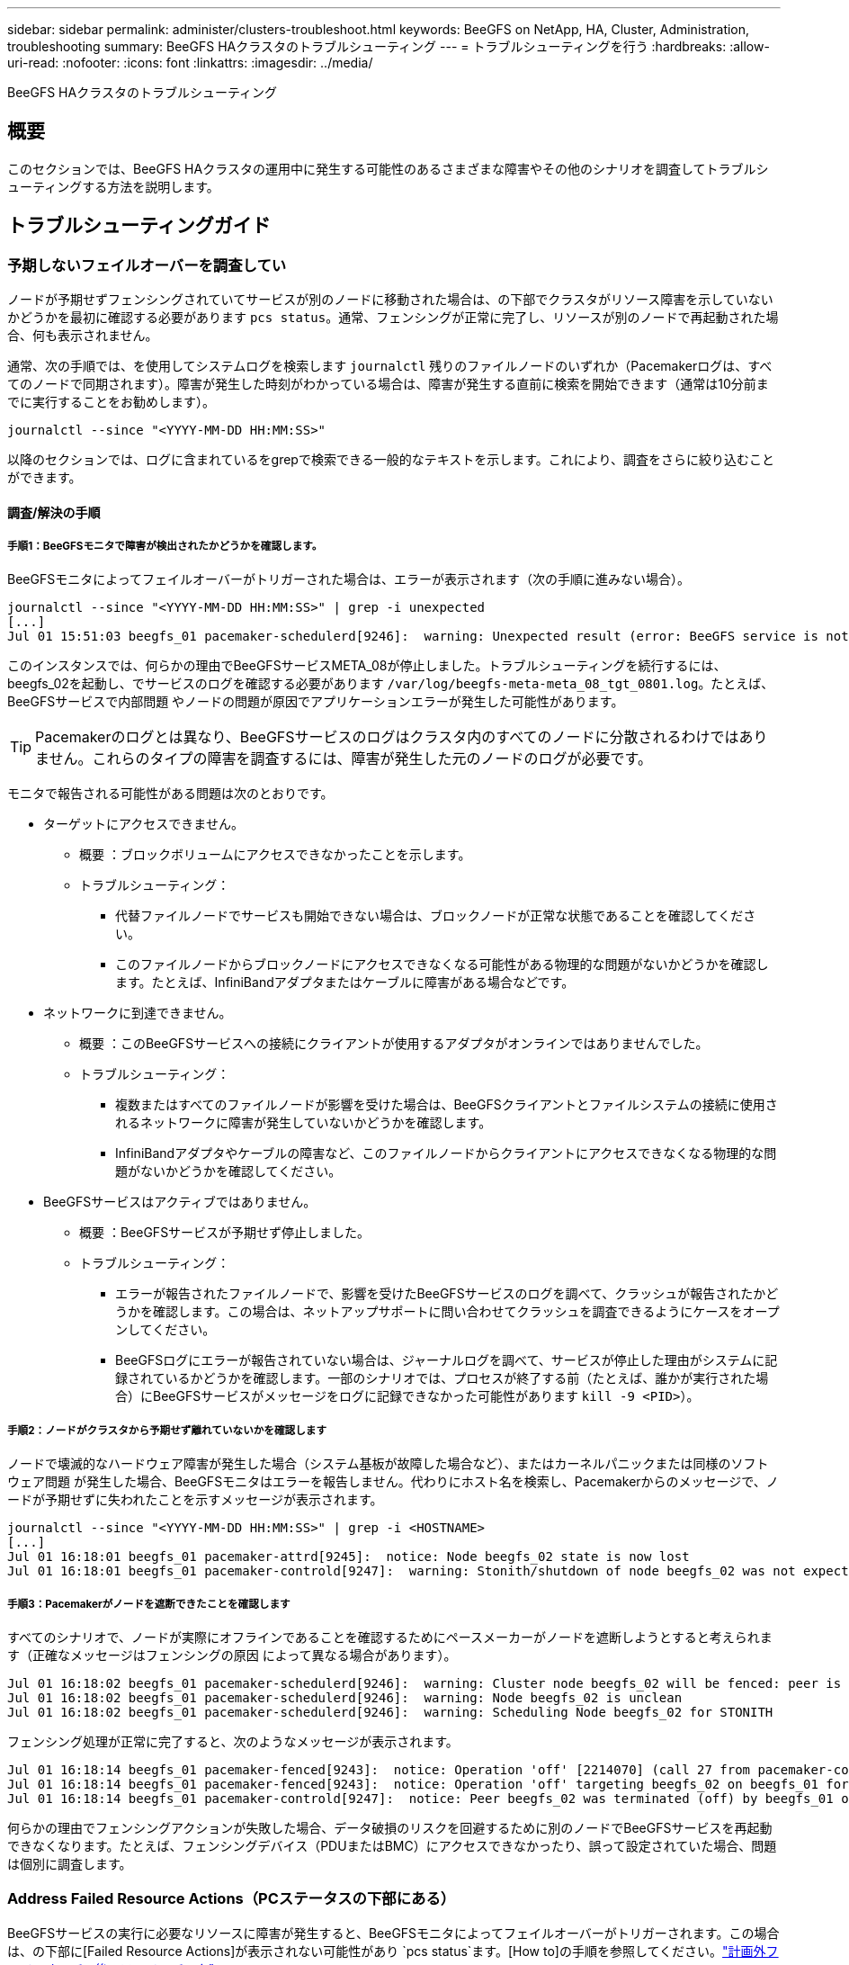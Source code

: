 ---
sidebar: sidebar 
permalink: administer/clusters-troubleshoot.html 
keywords: BeeGFS on NetApp, HA, Cluster, Administration, troubleshooting 
summary: BeeGFS HAクラスタのトラブルシューティング 
---
= トラブルシューティングを行う
:hardbreaks:
:allow-uri-read: 
:nofooter: 
:icons: font
:linkattrs: 
:imagesdir: ../media/


[role="lead"]
BeeGFS HAクラスタのトラブルシューティング



== 概要

このセクションでは、BeeGFS HAクラスタの運用中に発生する可能性のあるさまざまな障害やその他のシナリオを調査してトラブルシューティングする方法を説明します。



== トラブルシューティングガイド



=== 予期しないフェイルオーバーを調査してい

ノードが予期せずフェンシングされていてサービスが別のノードに移動された場合は、の下部でクラスタがリソース障害を示していないかどうかを最初に確認する必要があります `pcs status`。通常、フェンシングが正常に完了し、リソースが別のノードで再起動された場合、何も表示されません。

通常、次の手順では、を使用してシステムログを検索します `journalctl` 残りのファイルノードのいずれか（Pacemakerログは、すべてのノードで同期されます）。障害が発生した時刻がわかっている場合は、障害が発生する直前に検索を開始できます（通常は10分前までに実行することをお勧めします）。

[source, console]
----
journalctl --since "<YYYY-MM-DD HH:MM:SS>"
----
以降のセクションでは、ログに含まれているをgrepで検索できる一般的なテキストを示します。これにより、調査をさらに絞り込むことができます。



==== 調査/解決の手順



===== 手順1：BeeGFSモニタで障害が検出されたかどうかを確認します。

BeeGFSモニタによってフェイルオーバーがトリガーされた場合は、エラーが表示されます（次の手順に進みない場合）。

[source, console]
----
journalctl --since "<YYYY-MM-DD HH:MM:SS>" | grep -i unexpected
[...]
Jul 01 15:51:03 beegfs_01 pacemaker-schedulerd[9246]:  warning: Unexpected result (error: BeeGFS service is not active!) was recorded for monitor of meta_08-monitor on beegfs_02 at Jul  1 15:51:03 2022
----
このインスタンスでは、何らかの理由でBeeGFSサービスMETA_08が停止しました。トラブルシューティングを続行するには、beegfs_02を起動し、でサービスのログを確認する必要があります `/var/log/beegfs-meta-meta_08_tgt_0801.log`。たとえば、BeeGFSサービスで内部問題 やノードの問題が原因でアプリケーションエラーが発生した可能性があります。


TIP: Pacemakerのログとは異なり、BeeGFSサービスのログはクラスタ内のすべてのノードに分散されるわけではありません。これらのタイプの障害を調査するには、障害が発生した元のノードのログが必要です。

モニタで報告される可能性がある問題は次のとおりです。

* ターゲットにアクセスできません。
+
** 概要 ：ブロックボリュームにアクセスできなかったことを示します。
** トラブルシューティング：
+
*** 代替ファイルノードでサービスも開始できない場合は、ブロックノードが正常な状態であることを確認してください。
*** このファイルノードからブロックノードにアクセスできなくなる可能性がある物理的な問題がないかどうかを確認します。たとえば、InfiniBandアダプタまたはケーブルに障害がある場合などです。




* ネットワークに到達できません。
+
** 概要 ：このBeeGFSサービスへの接続にクライアントが使用するアダプタがオンラインではありませんでした。
** トラブルシューティング：
+
*** 複数またはすべてのファイルノードが影響を受けた場合は、BeeGFSクライアントとファイルシステムの接続に使用されるネットワークに障害が発生していないかどうかを確認します。
*** InfiniBandアダプタやケーブルの障害など、このファイルノードからクライアントにアクセスできなくなる物理的な問題がないかどうかを確認してください。




* BeeGFSサービスはアクティブではありません。
+
** 概要 ：BeeGFSサービスが予期せず停止しました。
** トラブルシューティング：
+
*** エラーが報告されたファイルノードで、影響を受けたBeeGFSサービスのログを調べて、クラッシュが報告されたかどうかを確認します。この場合は、ネットアップサポートに問い合わせてクラッシュを調査できるようにケースをオープンしてください。
*** BeeGFSログにエラーが報告されていない場合は、ジャーナルログを調べて、サービスが停止した理由がシステムに記録されているかどうかを確認します。一部のシナリオでは、プロセスが終了する前（たとえば、誰かが実行された場合）にBeeGFSサービスがメッセージをログに記録できなかった可能性があります `kill -9 <PID>`）。








===== 手順2：ノードがクラスタから予期せず離れていないかを確認します

ノードで壊滅的なハードウェア障害が発生した場合（システム基板が故障した場合など）、またはカーネルパニックまたは同様のソフトウェア問題 が発生した場合、BeeGFSモニタはエラーを報告しません。代わりにホスト名を検索し、Pacemakerからのメッセージで、ノードが予期せずに失われたことを示すメッセージが表示されます。

[source, console]
----
journalctl --since "<YYYY-MM-DD HH:MM:SS>" | grep -i <HOSTNAME>
[...]
Jul 01 16:18:01 beegfs_01 pacemaker-attrd[9245]:  notice: Node beegfs_02 state is now lost
Jul 01 16:18:01 beegfs_01 pacemaker-controld[9247]:  warning: Stonith/shutdown of node beegfs_02 was not expected
----


===== 手順3：Pacemakerがノードを遮断できたことを確認します

すべてのシナリオで、ノードが実際にオフラインであることを確認するためにペースメーカーがノードを遮断しようとすると考えられます（正確なメッセージはフェンシングの原因 によって異なる場合があります）。

[source, console]
----
Jul 01 16:18:02 beegfs_01 pacemaker-schedulerd[9246]:  warning: Cluster node beegfs_02 will be fenced: peer is no longer part of the cluster
Jul 01 16:18:02 beegfs_01 pacemaker-schedulerd[9246]:  warning: Node beegfs_02 is unclean
Jul 01 16:18:02 beegfs_01 pacemaker-schedulerd[9246]:  warning: Scheduling Node beegfs_02 for STONITH
----
フェンシング処理が正常に完了すると、次のようなメッセージが表示されます。

[source, console]
----
Jul 01 16:18:14 beegfs_01 pacemaker-fenced[9243]:  notice: Operation 'off' [2214070] (call 27 from pacemaker-controld.9247) for host 'beegfs_02' with device 'fence_redfish_2' returned: 0 (OK)
Jul 01 16:18:14 beegfs_01 pacemaker-fenced[9243]:  notice: Operation 'off' targeting beegfs_02 on beegfs_01 for pacemaker-controld.9247@beegfs_01.786df3a1: OK
Jul 01 16:18:14 beegfs_01 pacemaker-controld[9247]:  notice: Peer beegfs_02 was terminated (off) by beegfs_01 on behalf of pacemaker-controld.9247: OK
----
何らかの理由でフェンシングアクションが失敗した場合、データ破損のリスクを回避するために別のノードでBeeGFSサービスを再起動できなくなります。たとえば、フェンシングデバイス（PDUまたはBMC）にアクセスできなかったり、誤って設定されていた場合、問題 は個別に調査します。



=== Address Failed Resource Actions（PCステータスの下部にある）

BeeGFSサービスの実行に必要なリソースに障害が発生すると、BeeGFSモニタによってフェイルオーバーがトリガーされます。この場合は、の下部に[Failed Resource Actions]が表示されない可能性があり `pcs status`ます。[How to]の手順を参照してください。link:clusters-failover-failback.html["計画外フェイルオーバー後のフェイルバック"^]

そうしないと、通常、「Failed Resource Actions」というメッセージが表示されるシナリオは2つだけになります。



==== 調査/解決の手順



===== シナリオ1：フェンシングエージェントで一時的または永続的な問題 が検出され、再起動されたか、別のノードに移動された。

フェンシングエージェントの中には、他のエージェントよりも信頼性の高いものがあり、それぞれがフェンシングデバイスの準備が整ったことを確認する独自の監視方法を実装しています。特に、Redfishフェンシングエージェントは、次のような失敗したリソースアクションを報告するようになりましたが、まだ開始されています。

[source, console]
----
  * fence_redfish_2_monitor_60000 on beegfs_01 'not running' (7): call=2248, status='complete', exitreason='', last-rc-change='2022-07-26 08:12:59 -05:00', queued=0ms, exec=0ms
----
特定のノードで失敗したリソースアクションを報告するフェンシングエージェントは、そのノードで実行されているBeeGFSサービスのフェールオーバーをトリガーする必要はありません。同じノードまたは別のノードで自動的に再起動されるだけです。

解決手順：

. フェンシングエージェントが、すべてのノードまたは一部のノードでの実行を常に拒否している場合は、それらのノードがフェンシングエージェントに接続できるかどうかを確認し、フェンシングエージェントがAnsibleインベントリで正しく設定されていることを確認します。
+
.. たとえば、Redfish（BMC）フェンシングエージェントがフェンシングを担当するノードで実行されており、OS管理とBMC IPが同じ物理インターフェイス上にある場合、一部のネットワークスイッチ構成では2つのインターフェイス間の通信が許可されないため（ネットワークループが回避されます）、デフォルトでは、HAクラスタは、フェンシングを担当するノードにフェンシングエージェントを配置しないようにしますが、これは一部のシナリオや構成で発生する可能性があります。


. すべての問題が解決したら（または問題 が一時的なものと思われる場合）、を実行します `pcs resource cleanup` 失敗したリソースアクションをリセットします。




===== シナリオ2：BeeGFSモニタが問題 を検出してフェイルオーバーをトリガーしましたが、何らかの理由でセカンダリノードでリソースを起動できませんでした。

フェンシングが有効で、リソースが元のノードで停止しないようにブロックされていない場合（「standby」（on -ffail）のトラブルシューティングのセクションを参照）、最も可能性の高い理由は、次のような理由からセカンダリノードでリソースを起動する際の問題です。

* セカンダリノードはすでにオフラインでした。
* 物理構成または論理構成の問題 によって、セカンダリはBeeGFSターゲットとして使用されるブロックボリュームにアクセスできなくなりました。


解決手順：

. 失敗したリソースアクションの各エントリについて、次の手順を実行します。
+
.. 失敗したリソースアクションが開始操作であることを確認します。
.. 指定したリソースと、失敗したリソースアクションで指定されたノードに基づきます。
+
... ノードが指定したリソースを起動できないような外部の問題がないかどうかを確認して解決します。たとえば、BeeGFS IP address (floating IP) failed to startの場合は、必要なインターフェイスの少なくとも1つが接続/オンラインであり、適切なネットワークスイッチにケーブル接続されていることを確認します。BeeGFSターゲット（ブロックデバイス/Eシリーズボリューム）に障害が発生した場合は、バックエンドブロックノードへの物理接続が正常に接続されていることを確認し、ブロックノードが正常であることを確認します。


.. 明らかな外部の問題がなく、このインシデントに対するrootの原因 が必要な場合は、以下の手順を進める前にネットアップサポートの調査ケースをオープンして原因 分析（RCA）を実施することを検討することを推奨します。


. 外部の問題を解決したあと：
+
.. Ansibleのinventory.ymlファイルから機能しないノードをコメント化し、完全なAnsibleプレイブックを再実行して、すべての論理構成がセカンダリノードで正しくセットアップされていることを確認します。
+
... 注：ノードが正常でフェイルバックの準備ができたら、これらのノードのコメントを解除してプレイブックを再実行してください。


.. または、クラスタのリカバリを手動で実行することもできます。
+
... 次のコマンドを使用して、オフラインのノードをオンラインに戻します。 `pcs cluster start <HOSTNAME>`
... 障害が発生したすべてのリソースアクションをクリアするには、 `pcs resource cleanup`
... PCステータスを実行し、すべてのサービスが期待どおりに開始されることを確認します。
... 必要に応じてを実行します `pcs resource relocate run` をクリックして、リソースを優先ノードに戻します（使用可能な場合）。








== 一般的な問題



=== BeeGFSサービスは、要求されたときにフェイルオーバーやフェイルバックを行いません

*可能性の高い問題 ：* `pcs resource relocate` 実行コマンドは実行されましたが、正常に終了しませんでした。

*確認方法:*実行 `pcs constraint --full` IDがの場所の制約がないかどうかを確認します `pcs-relocate-<RESOURCE>`。

*解決方法:*実行 `pcs resource relocate clear` 再実行します `pcs constraint --full` 追加の拘束が除去されたことを確認します。



=== フェンシングが無効な場合、PCステータスの一方のノードに「standby (on-fail)」と表示されます

*考えられる問題 ：* Pacemakerは、障害が発生したノードですべてのリソースが停止していることを正常に確認できませんでした。

*解決方法:*

. を実行します `pcs status` および出力の一番下に「started」または「エラーが表示されていないリソースがないかどうかを確認し、問題を解決します。
. ノードをオンラインに戻すには、次の手順を実行します `pcs resource cleanup --node=<HOSTNAME>`。




=== 想定外のフェイルオーバーが発生すると、フェンシングが有効になっている場合、PCのステータスに「started（on-fail）」と表示されます

*問題 の可能性：*フェールオーバーをトリガーしたが、Pacemakerがノードをフェンシングしていることを確認できなかった問題が発生しました。フェンシングが正しく設定されていないか、フェンシングエージェントを含む問題 が存在することが原因で発生します（例：PDUがネットワークから切断されています）。

*解決方法:*

. ノードの電源がオフになっていることを確認します。
+

IMPORTANT: 指定したノードが実際にはオフになっておらず、クラスタのサービスやリソースを実行している場合は、データの破損やクラスタ障害が発生します。

. フェンシングを手動で確認する場合： `pcs stonith confirm <NODE>`


この時点で、サービスのフェイルオーバーが完了し、別の正常なノードで再開されます。



== 一般的なトラブルシューティングタスク



=== BeeGFSサービスを個別に再起動します

通常、BeeGFSサービスを再起動（設定変更を容易にするためなど）する必要がある場合は、Ansibleインベントリを更新してプレイブックを再実行します。一部のシナリオでは、個 々 のサービスを再起動して迅速なトラブルシューティングを実現したい場合があります。たとえば、プレイブック全体の実行を待たずにログレベルを変更する場合などです。


IMPORTANT: Ansibleインベントリに手動で変更を追加しないかぎり、次回Ansibleプレイブックが実行されたときに変更が元に戻されます。



==== オプション1：systemdで制御された再起動

新しい設定でBeeGFSサービスが適切に再起動しないリスクがある場合は、まずクラスタをメンテナンスモードにして、BeeGFSモニタがサービスを停止して不要なフェイルオーバーをトリガーしないようにします。

[source, console]
----
pcs property set maintenance-mode=true
----
必要に応じて、でサービス設定を変更します `/mnt/<SERVICE_ID>/*_config/beegfs-*.conf` （例： `/mnt/meta_01_tgt_0101/metadata_config/beegfs-meta.conf`）次にsystemdを使用して再起動します。

[source, console]
----
systemctl restart beegfs-*@<SERVICE_ID>.service
----
例 `systemctl restart beegfs-meta@meta_01_tgt_0101.service`



==== オプション2：ペースメーカーの再起動を制御

新しい設定で原因 サービスが予期せず停止する（ロギングレベルの変更など）か、メンテナンス時間になっていてダウンタイムが気にならない場合は、再起動するサービスのBeeGFSモニタを再起動するだけです。

[source, console]
----
pcs resource restart <SERVICE>-monitor
----
たとえば、BeeGFS管理サービスを再起動するには、次の手順を実行します。 `pcs resource restart mgmt-monitor`
